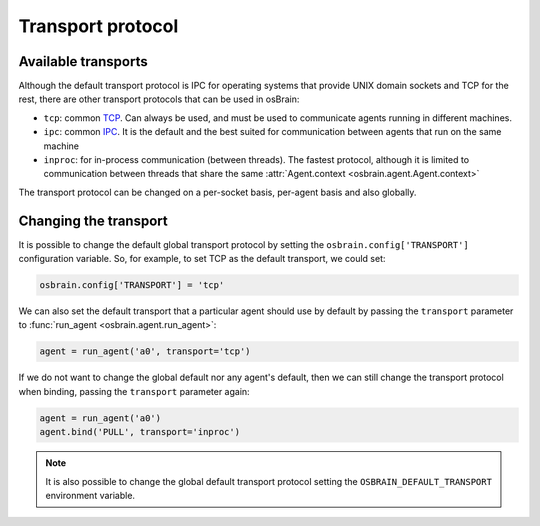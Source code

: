 .. index:: transport, protocol
.. _transport_protocol:


******************
Transport protocol
******************


.. index:: transports

Available transports
====================

Although the default transport protocol is IPC for operating systems that
provide UNIX domain sockets and TCP for the rest, there are other transport
protocols that can be used in osBrain:

- ``tcp``: common `TCP <https://en.wikipedia.org/wiki/Transmission_Control_Protocol>`_. Can always be used, and must be used to communicate agents running in
  different machines.
- ``ipc``: common `IPC <https://en.wikipedia.org/wiki/Inter-process_communication>`_. It is the default and the best suited for communication between agents that
  run on the same machine
- ``inproc``: for in-process communication (between threads). The fastest
  protocol, although it is limited to communication between threads that share
  the same :attr:`Agent.context <osbrain.agent.Agent.context>`

The transport protocol can be changed on a per-socket basis, per-agent basis
and also globally.


.. index:: change, transport

Changing the transport
======================

It is possible to change the default global transport protocol by setting
the ``osbrain.config['TRANSPORT']`` configuration variable. So, for example, to
set TCP as the default transport, we could set:

.. code-block:: python

   osbrain.config['TRANSPORT'] = 'tcp'

We can also set the default transport that a particular agent should use by
default by passing the ``transport`` parameter to
:func:`run_agent <osbrain.agent.run_agent>`:

.. code-block:: python

   agent = run_agent('a0', transport='tcp')

If we do not want to change the global default nor any agent's default, then
we can still change the transport protocol when binding, passing the
``transport`` parameter again:

.. code-block:: python

   agent = run_agent('a0')
   agent.bind('PULL', transport='inproc')

.. note:: It is also possible to change the global default transport protocol
   setting the ``OSBRAIN_DEFAULT_TRANSPORT`` environment variable.
